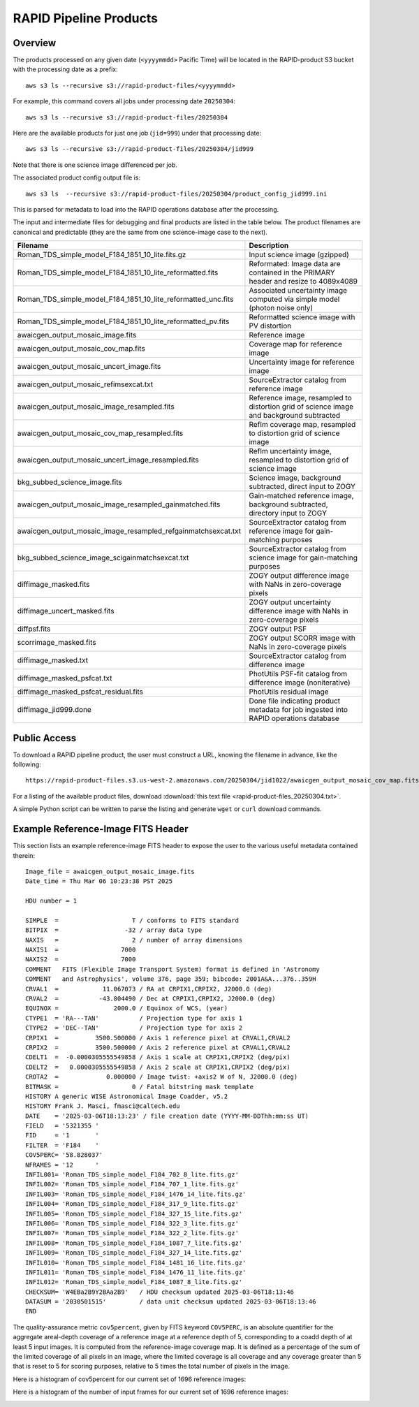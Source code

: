 RAPID Pipeline Products
####################################################

Overview
***********

The products processed on any given date (``<yyyymmdd>`` Pacific Time) will be located in
the RAPID-product S3 bucket with the processing date as a prefix::

    aws s3 ls --recursive s3://rapid-product-files/<yyyymmdd>

For example, this command covers all jobs under processing date ``20250304``::

    aws s3 ls --recursive s3://rapid-product-files/20250304

Here are the available products for just one job (``jid=999``) under that processing date::

    aws s3 ls --recursive s3://rapid-product-files/20250304/jid999

Note that there is one science image differenced per job.

The associated product config output file is::

    aws s3 ls  --recursive s3://rapid-product-files/20250304/product_config_jid999.ini

This is parsed for metadata to load into the RAPID operations database after the processing.

The input and intermediate files for debugging and final products are listed in the table below.
The product filenames are canonical and predictable (they are the same from
one science-image case to the next).

==============================================================  =========================================================================================
Filename                                                        Description
==============================================================  =========================================================================================
Roman_TDS_simple_model_F184_1851_10_lite.fits.gz                Input science image (gzipped)
Roman_TDS_simple_model_F184_1851_10_lite_reformatted.fits       Reformated: Image data are contained in the PRIMARY header and resize to 4089x4089
Roman_TDS_simple_model_F184_1851_10_lite_reformatted_unc.fits   Associated uncertainty image computed via simple model (photon noise only)
Roman_TDS_simple_model_F184_1851_10_lite_reformatted_pv.fits    Reformatted science image with PV distortion
awaicgen_output_mosaic_image.fits                               Reference image
awaicgen_output_mosaic_cov_map.fits                             Coverage map for reference image
awaicgen_output_mosaic_uncert_image.fits                        Uncertainty image for reference image
awaicgen_output_mosaic_refimsexcat.txt                          SourceExtractor catalog from reference image
awaicgen_output_mosaic_image_resampled.fits                     Reference image, resampled to distortion grid of science image and background subtracted
awaicgen_output_mosaic_cov_map_resampled.fits                   RefIm coverage map, resampled to distortion grid of science image
awaicgen_output_mosaic_uncert_image_resampled.fits              RefIm uncertainty image, resampled to distortion grid of science image
bkg_subbed_science_image.fits                                   Science image, background subtracted, direct input to ZOGY
awaicgen_output_mosaic_image_resampled_gainmatched.fits         Gain-matched reference image, background subtracted, directory input to ZOGY
awaicgen_output_mosaic_image_resampled_refgainmatchsexcat.txt   SourceExtractor catalog from reference image for gain-matching purposes
bkg_subbed_science_image_scigainmatchsexcat.txt                 SourceExtractor catalog from science image for gain-matching purposes
diffimage_masked.fits                                           ZOGY output difference image with NaNs in zero-coverage pixels
diffimage_uncert_masked.fits                                    ZOGY output uncertainty difference image with NaNs in zero-coverage pixels
diffpsf.fits                                                    ZOGY output PSF
scorrimage_masked.fits                                          ZOGY output SCORR image with NaNs in zero-coverage pixels
diffimage_masked.txt                                            SourceExtractor catalog from difference image
diffimage_masked_psfcat.txt                                     PhotUtils PSF-fit catalog from difference image (noniterative)
diffimage_masked_psfcat_residual.fits                           PhotUtils residual image
diffimage_jid999.done                                           Done file indicating product metadata for job ingested into RAPID operations database
==============================================================  =========================================================================================


Public Access
***************

To download a RAPID pipeline product, the
user must construct a URL, knowing the filename in advance, like the following::

    https://rapid-product-files.s3.us-west-2.amazonaws.com/20250304/jid1022/awaicgen_output_mosaic_cov_map.fits

For a listing of the available product files,
download :download:`this text file <rapid-product-files_20250304.txt>`.

A simple Python script can be written to parse the listing and generate ``wget`` or ``curl`` download commands.


Example Reference-Image FITS Header
************************************

This section lists an example reference-image FITS header to expose the user to the
various useful metadata contained therein::


    Image_file = awaicgen_output_mosaic_image.fits
    Date_time = Thu Mar 06 10:23:38 PST 2025

    HDU number = 1

    SIMPLE  =                    T / conforms to FITS standard
    BITPIX  =                  -32 / array data type
    NAXIS   =                    2 / number of array dimensions
    NAXIS1  =                 7000
    NAXIS2  =                 7000
    COMMENT   FITS (Flexible Image Transport System) format is defined in 'Astronomy
    COMMENT   and Astrophysics', volume 376, page 359; bibcode: 2001A&A...376..359H
    CRVAL1  =            11.067073 / RA at CRPIX1,CRPIX2, J2000.0 (deg)
    CRVAL2  =           -43.804490 / Dec at CRPIX1,CRPIX2, J2000.0 (deg)
    EQUINOX =               2000.0 / Equinox of WCS, (year)
    CTYPE1  = 'RA---TAN'           / Projection type for axis 1
    CTYPE2  = 'DEC--TAN'           / Projection type for axis 2
    CRPIX1  =          3500.500000 / Axis 1 reference pixel at CRVAL1,CRVAL2
    CRPIX2  =          3500.500000 / Axis 2 reference pixel at CRVAL1,CRVAL2
    CDELT1  =  -0.0000305555549858 / Axis 1 scale at CRPIX1,CRPIX2 (deg/pix)
    CDELT2  =   0.0000305555549858 / Axis 2 scale at CRPIX1,CRPIX2 (deg/pix)
    CROTA2  =             0.000000 / Image twist: +axis2 W of N, J2000.0 (deg)
    BITMASK =                    0 / Fatal bitstring mask template
    HISTORY A generic WISE Astronomical Image Coadder, v5.2
    HISTORY Frank J. Masci, fmasci@caltech.edu
    DATE    = '2025-03-06T18:13:23' / file creation date (YYYY-MM-DDThh:mm:ss UT)
    FIELD   = '5321355 '
    FID     = '1       '
    FILTER  = 'F184    '
    COV5PERC= '58.828037'
    NFRAMES = '12      '
    INFIL001= 'Roman_TDS_simple_model_F184_702_8_lite.fits.gz'
    INFIL002= 'Roman_TDS_simple_model_F184_707_1_lite.fits.gz'
    INFIL003= 'Roman_TDS_simple_model_F184_1476_14_lite.fits.gz'
    INFIL004= 'Roman_TDS_simple_model_F184_317_9_lite.fits.gz'
    INFIL005= 'Roman_TDS_simple_model_F184_327_15_lite.fits.gz'
    INFIL006= 'Roman_TDS_simple_model_F184_322_3_lite.fits.gz'
    INFIL007= 'Roman_TDS_simple_model_F184_322_2_lite.fits.gz'
    INFIL008= 'Roman_TDS_simple_model_F184_1087_7_lite.fits.gz'
    INFIL009= 'Roman_TDS_simple_model_F184_327_14_lite.fits.gz'
    INFIL010= 'Roman_TDS_simple_model_F184_1481_16_lite.fits.gz'
    INFIL011= 'Roman_TDS_simple_model_F184_1476_11_lite.fits.gz'
    INFIL012= 'Roman_TDS_simple_model_F184_1087_8_lite.fits.gz'
    CHECKSUM= 'W4EBa2B9Y2BAa2B9'   / HDU checksum updated 2025-03-06T18:13:46
    DATASUM = '2030501515'         / data unit checksum updated 2025-03-06T18:13:46
    END

The quality-assurance metric ``cov5percent``, given by FITS keyword ``COV5PERC``,
is an absolute quantifier for the aggregate areal-depth coverage of a reference image at a
reference depth of 5, corresponding to a coadd depth of at least 5 input images.
It is computed from the reference-image coverage map.
It is defined as a percentage of the sum of the limited coverage of all pixels in an image,
where the limited coverage is all coverage and any coverage greater than 5 that is reset to 5
for scoring purposes, relative to 5 times the total number of pixels in the image.

Here is a histogram of cov5percent for our current set of 1696 reference images:

.. image:: rapid_refimmeta_cov5percent_1dhist.png

Here is a histogram of the number of input frames for our current set of 1696 reference images:

.. image:: rapid_refimmeta_nframes_1dhist.png
